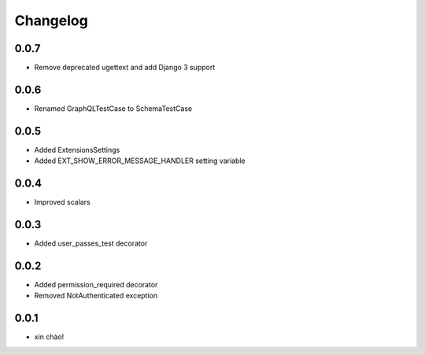 Changelog
=========

0.0.7
-----

* Remove deprecated ugettext and add Django 3 support

0.0.6
-----

* Renamed GraphQLTestCase to SchemaTestCase

0.0.5
-----

* Added ExtensionsSettings
* Added EXT_SHOW_ERROR_MESSAGE_HANDLER setting variable

0.0.4
-----

* Improved scalars

0.0.3
-----

* Added user_passes_test decorator

0.0.2
-----

* Added permission_required decorator
* Removed NotAuthenticated exception

0.0.1
-----

* xin chào!
